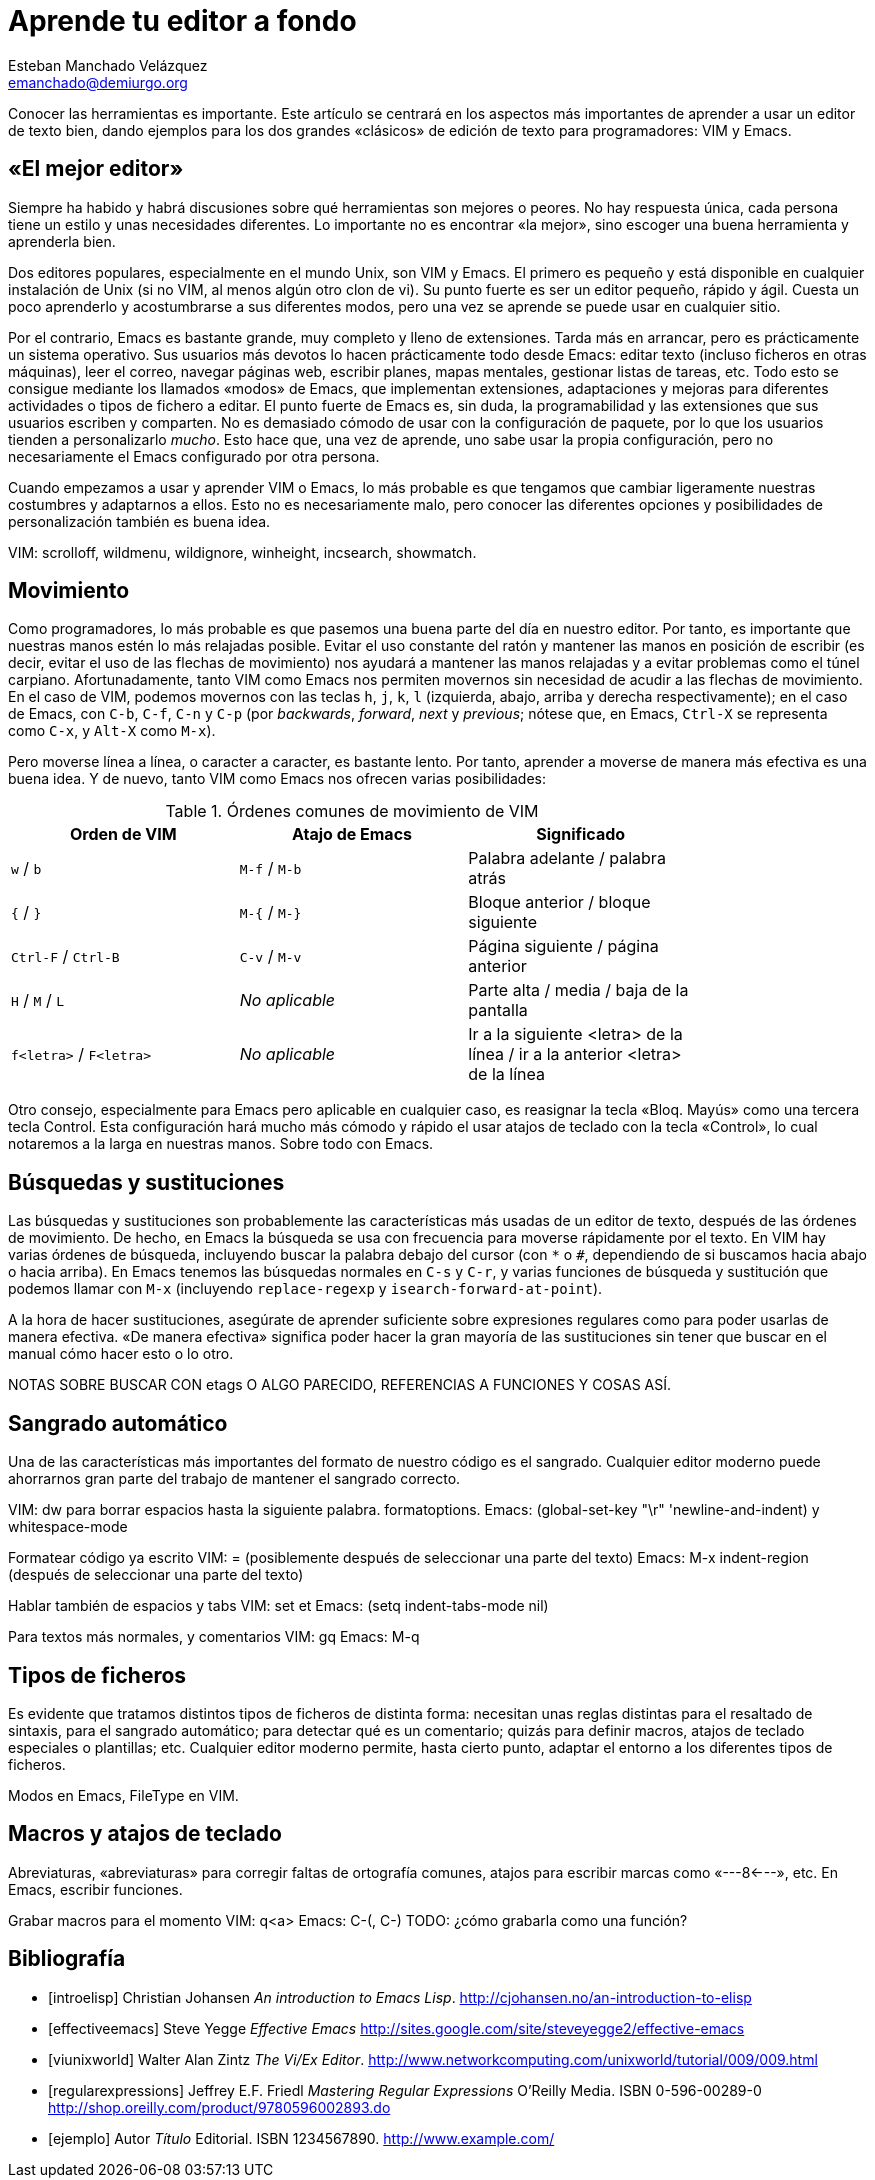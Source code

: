 Aprende tu editor a fondo
=========================
Esteban Manchado_Velázquez <emanchado@demiurgo.org>

Conocer las herramientas es importante. Este artículo se centrará en los
aspectos más importantes de aprender a usar un editor de texto bien, dando
ejemplos para los dos grandes «clásicos» de edición de texto para
programadores: VIM y Emacs.


«El mejor editor»
-----------------
Siempre ha habido y habrá discusiones sobre qué herramientas son mejores o
peores. No hay respuesta única, cada persona tiene un estilo y unas necesidades
diferentes. Lo importante no es encontrar «la mejor», sino escoger una buena
herramienta y aprenderla bien.

Dos editores populares, especialmente en el mundo Unix, son VIM y Emacs. El
primero es pequeño y está disponible en cualquier instalación de Unix (si no
VIM, al menos algún otro clon de vi). Su punto fuerte es ser un editor pequeño,
rápido y ágil. Cuesta un poco aprenderlo y acostumbrarse a sus diferentes
modos, pero una vez se aprende se puede usar en cualquier sitio.

Por el contrario, Emacs es bastante grande, muy completo y lleno de
extensiones. Tarda más en arrancar, pero es prácticamente un sistema operativo.
Sus usuarios más devotos lo hacen prácticamente todo desde Emacs: editar texto
(incluso ficheros en otras máquinas), leer el correo, navegar páginas web,
escribir planes, mapas mentales, gestionar listas de tareas, etc. Todo esto se
consigue mediante los llamados «modos» de Emacs, que implementan extensiones,
adaptaciones y mejoras para diferentes actividades o tipos de fichero a editar.
El punto fuerte de Emacs es, sin duda, la programabilidad y las extensiones que
sus usuarios escriben y comparten. No es demasiado cómodo de usar con la
configuración de paquete, por lo que los usuarios tienden a personalizarlo
_mucho_. Esto hace que, una vez de aprende, uno sabe usar la propia
configuración, pero no necesariamente el Emacs configurado por otra persona.

Cuando empezamos a usar y aprender VIM o Emacs, lo más probable es que tengamos
que cambiar ligeramente nuestras costumbres y adaptarnos a ellos. Esto no es
necesariamente malo, pero conocer las diferentes opciones y posibilidades de
personalización también es buena idea.

VIM: scrolloff, wildmenu, wildignore, winheight, incsearch, showmatch.


Movimiento
----------
Como programadores, lo más probable es que pasemos una buena parte del día en
nuestro editor. Por tanto, es importante que nuestras manos estén lo más
relajadas posible. Evitar el uso constante del ratón y mantener las manos en
posición de escribir (es decir, evitar el uso de las flechas de movimiento) nos
ayudará a mantener las manos relajadas y a evitar problemas como el túnel
carpiano. Afortunadamente, tanto VIM como Emacs nos permiten movernos sin
necesidad de acudir a las flechas de movimiento.  En el caso de VIM, podemos
movernos con las teclas +h+, +j+, +k+, +l+ (izquierda, abajo, arriba y derecha
respectivamente); en el caso de Emacs, con +C-b+, +C-f+, +C-n+ y +C-p+ (por
_backwards_, _forward_, _next_ y _previous_; nótese que, en Emacs, +Ctrl-X+ se
representa como +C-x+, y +Alt-X+ como +M-x+).

Pero moverse línea a línea, o caracter a caracter, es bastante lento. Por
tanto, aprender a moverse de manera más efectiva es una buena idea. Y de nuevo,
tanto VIM como Emacs nos ofrecen varias posibilidades:

.Órdenes comunes de movimiento de VIM
[width="80%",options="header"]
|======================
|Orden de VIM            |Atajo de Emacs          |Significado
|+w+ / +b+               |+M-f+ / +M-b+           |Palabra adelante / palabra atrás
|+{+ / +}+               |+M-{+ / +M-}+           |Bloque anterior / bloque siguiente
|+Ctrl-F+ / +Ctrl-B+     |+C-v+ / +M-v+           |Página siguiente / página anterior
|+H+ / +M+ / +L+         |_No aplicable_          |Parte alta / media / baja de la pantalla
|+f<letra>+ / +F<letra>+ |_No aplicable_          |Ir a la siguiente <letra> de la línea / ir a la anterior <letra> de la línea
|======================

Otro consejo, especialmente para Emacs pero aplicable en cualquier caso, es
reasignar la tecla «Bloq. Mayús» como una tercera tecla Control. Esta
configuración hará mucho más cómodo y rápido el usar atajos de teclado con la
tecla «Control», lo cual notaremos a la larga en nuestras manos. Sobre todo con
Emacs.


Búsquedas y sustituciones
-------------------------
Las búsquedas y sustituciones son probablemente las características más usadas
de un editor de texto, después de las órdenes de movimiento. De hecho, en Emacs
la búsqueda se usa con frecuencia para moverse rápidamente por el texto. En VIM
hay varias órdenes de búsqueda, incluyendo buscar la palabra debajo del cursor
(con +*+ o +#+, dependiendo de si buscamos hacia abajo o hacia arriba). En
Emacs tenemos las búsquedas normales en +C-s+ y +C-r+, y varias funciones de
búsqueda y sustitución que podemos llamar con +M-x+ (incluyendo
+replace-regexp+ y +isearch-forward-at-point+).

A la hora de hacer sustituciones, asegúrate de aprender suficiente sobre
expresiones regulares como para poder usarlas de manera efectiva. «De manera
efectiva» significa poder hacer la gran mayoría de las sustituciones sin tener
que buscar en el manual cómo hacer esto o lo otro.

NOTAS SOBRE BUSCAR CON etags O ALGO PARECIDO, REFERENCIAS A FUNCIONES Y COSAS
ASÍ.


Sangrado automático
-------------------
Una de las características más importantes del formato de nuestro código es el
sangrado. Cualquier editor moderno puede ahorrarnos gran parte del trabajo
de mantener el sangrado correcto.

VIM: dw para borrar espacios hasta la siguiente palabra. formatoptions.
Emacs: (global-set-key "\r" 'newline-and-indent) y whitespace-mode

Formatear código ya escrito
VIM: = (posiblemente después de seleccionar una parte del texto)
Emacs: M-x indent-region (después de seleccionar una parte del texto)

Hablar también de espacios y tabs
VIM: set et
Emacs: (setq indent-tabs-mode nil)

Para textos más normales, y comentarios
VIM: gq
Emacs: M-q


Tipos de ficheros
-----------------
Es evidente que tratamos distintos tipos de ficheros de distinta forma:
necesitan unas reglas distintas para el resaltado de sintaxis, para el sangrado
automático; para detectar qué es un comentario; quizás para definir macros,
atajos de teclado especiales o plantillas; etc. Cualquier editor moderno
permite, hasta cierto punto, adaptar el entorno a los diferentes tipos de
ficheros.

Modos en Emacs, FileType en VIM.


Macros y atajos de teclado
--------------------------
Abreviaturas, «abreviaturas» para corregir faltas de ortografía comunes, atajos
para escribir marcas como «---8<---», etc. En Emacs, escribir funciones.

Grabar macros para el momento
VIM: q<a>
Emacs: C-(, C-) TODO: ¿cómo grabarla como una función?


[bibliography]
Bibliografía
------------
- [[[introelisp]]] Christian Johansen 'An introduction to Emacs Lisp'.
  http://cjohansen.no/an-introduction-to-elisp
- [[[effectiveemacs]]] Steve Yegge 'Effective Emacs'
  http://sites.google.com/site/steveyegge2/effective-emacs
- [[[viunixworld]]] Walter Alan Zintz 'The Vi/Ex Editor'.
  http://www.networkcomputing.com/unixworld/tutorial/009/009.html
- [[[regularexpressions]]] Jeffrey E.F. Friedl 'Mastering Regular Expressions'
  O'Reilly Media. ISBN 0-596-00289-0
  http://shop.oreilly.com/product/9780596002893.do

- [[[ejemplo]]] Autor 'Título' Editorial. ISBN 1234567890.
  http://www.example.com/

